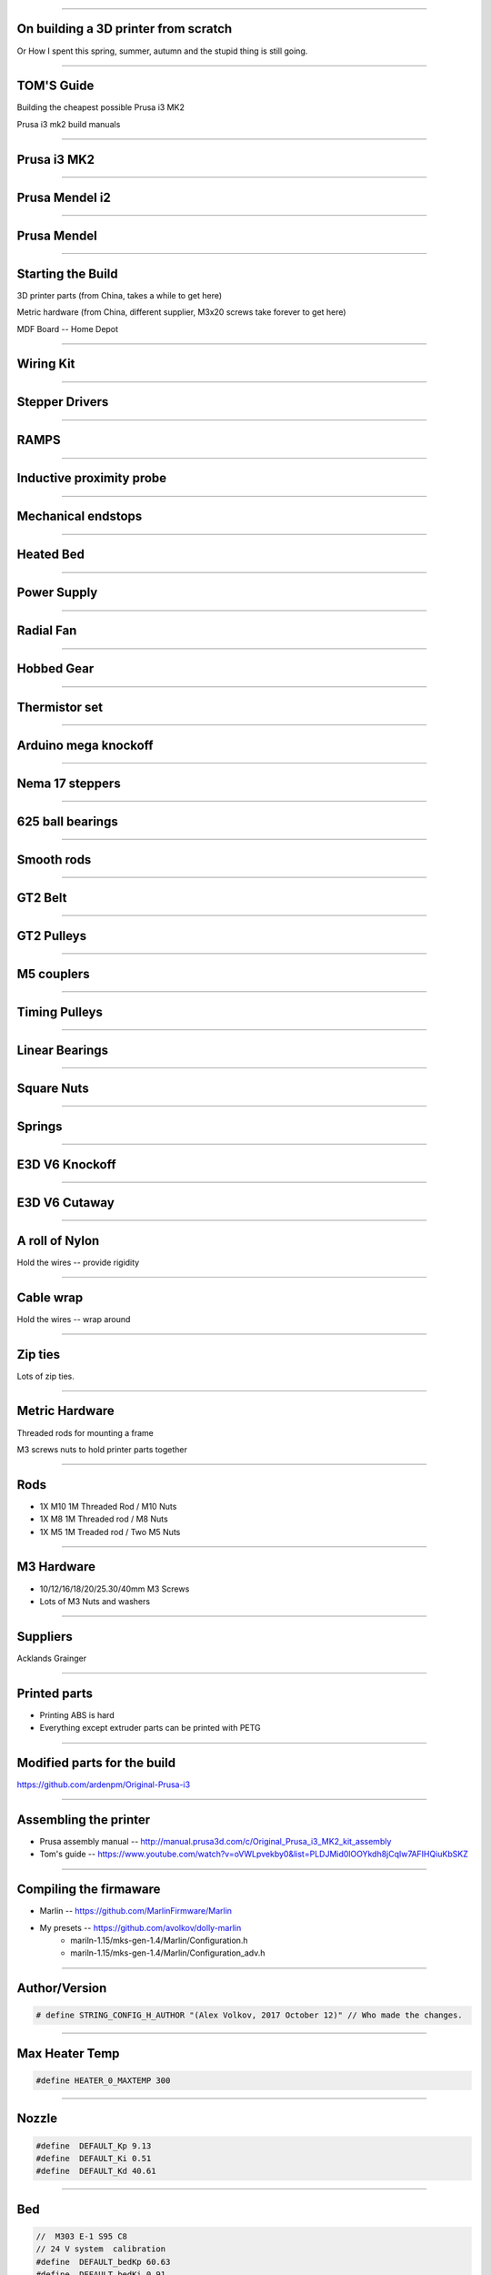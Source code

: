 .. title: On building a 3D printer from scratch

----

On building a 3D printer from scratch
=====================================

Or How I spent this spring, summer, autumn and the stupid thing is still going.


----

TOM'S Guide
===========

Building the cheapest possible Prusa i3 MK2

Prusa i3 mk2 build manuals


----


Prusa i3 MK2
============

.. image:: images/001-prusa-i3-mk2.jpg
    :width: 400px

----

Prusa Mendel i2
===============

.. image:: images/002-prusa-mendel-i2.jpg
    :width: 400px

----


Prusa Mendel
============

.. image:: images/003-prusa-mendel.jpg
    :width: 400px


----

Starting the Build
===================


3D printer parts (from China, takes a while to get here)

Metric hardware (from China, different supplier, M3x20 screws take forever to get here)

MDF Board -- Home Depot


----


Wiring Kit
==========

.. image:: images/parts/001-wiring-kit.jpg


----

Stepper Drivers
===============

.. image:: images/parts/002-stepper-drivers.png


----

RAMPS
=====

.. image:: images/parts/005-ramps.png


----

Inductive proximity probe
=========================

.. image:: images/parts/003-inductive-proximity-probe.png

----

Mechanical endstops
===================

.. image:: images/parts/004-mechanical-endstop.png

----

Heated Bed
==========

.. image:: images/parts/006-heated-bed.png

----

Power Supply
============

.. image:: images/parts/007-power-supply.png

----

Radial Fan
==========

.. image:: images/parts/008-rad-fan.png


----

Hobbed Gear
===========

.. image:: images/parts/009-hobbed-gear.png

----

Thermistor set
==============

.. image:: images/parts/010-thermistor-set.png


----

Arduino mega knockoff
=====================

.. image:: images/parts/011-arduino-mega-knockoff.png

----

Nema 17 steppers
================

.. image:: images/parts/012-nema17hs4401-steppers.png

----

625 ball bearings
=================


.. image:: images/parts/013-625-ball-bearings.png

----

Smooth rods
===========

.. image:: images/parts/014-smooth-rods.png


----


GT2 Belt
========


.. image:: images/parts/015-gt2-cable.png


----


GT2 Pulleys
===========


.. image:: images/parts/016-gt2-pulleys.png


----


M5 couplers
===========

.. image:: images/parts/017-m5-couplers.png

----

Timing Pulleys
==============

.. image:: images/parts/018-timing-pulley.png

----

Linear Bearings
===============

.. image:: images/parts/019-lm8uu-linear-bearings.png


----

Square Nuts
===========

.. image:: images/parts/020-square-nuts.png

----

Springs
=======


.. image:: images/parts/021-1.2mm-5mm-20mm-springs.png

----


E3D V6 Knockoff
===============


.. image:: images/parts/022-e3d-v6.png


----

E3D V6 Cutaway
==============

.. image:: images/parts/023-e3dv6-cutaway.jpg


----

A roll of Nylon
===============

Hold the wires -- provide rigidity


----

Cable wrap
==========

Hold the wires -- wrap around


----

Zip ties
========

Lots of zip ties.


.. image:: images/005-zipties.jpg

----

Metric Hardware
================

Threaded rods for mounting a frame

M3 screws nuts to hold printer parts together

----

Rods
====

* 1X M10 1M Threaded Rod / M10 Nuts
* 1X M8 1M Threaded rod / M8 Nuts
* 1X M5 1M Treaded rod / Two M5 Nuts


----

M3 Hardware
===========
* 10/12/16/18/20/25.30/40mm M3 Screws
* Lots of M3 Nuts and washers


----

Suppliers
=========

Acklands Grainger

-----

Printed parts
=============

* Printing ABS is hard

* Everything except extruder parts can be printed with PETG

-----

Modified parts for the build
============================

https://github.com/ardenpm/Original-Prusa-i3


.. image:: images/008-extruder-cover.png


-----


Assembling the printer
======================

* Prusa assembly manual -- http://manual.prusa3d.com/c/Original_Prusa_i3_MK2_kit_assembly

* Tom's guide -- https://www.youtube.com/watch?v=oVWLpvekby0&list=PLDJMid0lOOYkdh8jCqIw7AFIHQiuKbSKZ

-----


Compiling the firmaware
=======================

* Marlin -- https://github.com/MarlinFirmware/Marlin
* My presets -- https://github.com/avolkov/dolly-marlin
    * mariln-1.15/mks-gen-1.4/Marlin/Configuration.h
    * mariln-1.15/mks-gen-1.4/Marlin/Configuration_adv.h

----

Author/Version
==============

.. code-block:: C

    # define STRING_CONFIG_H_AUTHOR "(Alex Volkov, 2017 October 12)" // Who made the changes.


----

Max Heater Temp
===============

.. code-block:: C

    #define HEATER_0_MAXTEMP 300

----

Nozzle
======


.. code-block:: C

    #define  DEFAULT_Kp 9.13
    #define  DEFAULT_Ki 0.51
    #define  DEFAULT_Kd 40.61


----

Bed
====
.. code-block:: C

    //  M303 E-1 S95 C8
    // 24 V system  calibration
    #define  DEFAULT_bedKp 60.63
    #define  DEFAULT_bedKi 0.91
    #define  DEFAULT_bedKd 1013.15

----


Axis per unit setting
=====================


.. code-block:: C

    /**
     * Default Axis Steps Per Unit (steps/mm)
     * Override with M92
     *                                      X, Y, Z, E0 [, E1[, E2[, E3[, E4]]]]
     */
    #define DEFAULT_AXIS_STEPS_PER_UNIT   { 100, 100, 4000, 143 }


.. image:: images/005-prusa-calculator.png


----

Max feedrate
============

.. code-block:: C

    #define DEFAULT_MAX_FEEDRATE          { 200, 200, 3, 25 }


----



Grid Points
===========


.. code-block:: C

    #define GRID_MAX_POINTS_X 4
    #define GRID_MAX_POINTS_Y GRID_MAX_POINTS_X


----

Probing boundaries
==================


.. code-block:: C

    #define LEFT_PROBE_BED_POSITION 30
    #define RIGHT_PROBE_BED_POSITION 180
    #define FRONT_PROBE_BED_POSITION 10
    #define BACK_PROBE_BED_POSITION 190


----


Minimum outer margin
====================


.. code-block:: C

    #define MIN_PROBE_EDGE 25


----


Probe Offset
============



.. code-block:: C


    #define X_PROBE_OFFSET_FROM_EXTRUDER 19  // X offset: -left  +right  [of the nozzle]
    #define Y_PROBE_OFFSET_FROM_EXTRUDER 10  // Y offset: -front +behind [the nozzle]
    #define Z_PROBE_OFFSET_FROM_EXTRUDER 0   // Z offset: -below +above  [the nozzle]
    // X and Y axis travel speed (mm/m) between probes
    #define XY_PROBE_SPEED 8000
    // Speed for the first approach when double-probing (with PROBE_DOUBLE_TOUCH)
    #define Z_PROBE_SPEED_FAST HOMING_FEEDRATE_Z
    // Speed for the "accurate" probe of each point
    #define Z_PROBE_SPEED_SLOW (Z_PROBE_SPEED_FAST / 2)


----

Compiling and uploading firmware
================================


.. image:: images/010-arduino-mega.png


----

First moves with the printer
============================



.. image:: images/009-pronterface.png


----


Extruder calibration
====================


Filament Settings tab -> Filament -> Extrusion multiplier field

-----


Nozzle height adjustment
========================


* G0X107Y107

* G28Z

------


Brief Gcode Primer
==================

G0 X100 Y100 Z100 E10 -- move extruder to a given point, while extruding 10mm of filament.
G1 X100 Y100 Z100 E10 -- do the same thing faster

G28X -- home X axis
G28Y -- home Y axis
G28Z -- home Z axis.


G29 -- perform mesh bed levelling

-----

Slicing
=======

Slic3r (Prusa edition) -- https://github.com/prusa3d/Slic3r/releases
Cura (Ultimaker)  -- https://ultimaker.com/en/products/cura-software/list
Simplify 3D (horribly proprietary)

Slic3r settings -- https://github.com/prusa3d/Slic3r-settings

----


Initialization startup code
============================

.. code-block::

    # Homing
    G28 X; Home X axis
    G28 Y; Home Y axis
    ;Get the initial value from the center of the bed
    G0X107.5Y107.5 F3000; Move the bed so it's possible to home Z
    G28 Z; Z axis homing must be performed
    G29; mesh bed levelling
    G0X107.5Y107.5Z10; Move nozzle to the center to avoid damaging capton tape in case of Z axis misalignment


----

Shutdown gcode sequence
=======================


.. code-block::

    M104 S0 ; turn off hotend
    M140 S0; turn off heated bed
    G0X0Y210Z160 F2500; Move extruder away from the print & move print forward
    M84     ; disable motors


----

What to print
=============


.. image:: images/011-benchy.png


3D Benchy -- http://www.3dbenchy.com/

Settings:
    * 10% infill
    * 1 layer sides/top/bottom

----

Layers dialog
=============


.. image:: images/006-slic3r-layers.png


----

Infil dialog
============

.. image:: images/007-slic3r-infill.png


----

Octoprint
=========

* I prefer RPI 3
* Camera

----

Octoprint Plugins
=================

Filament manager -- Measure how much filament has been used, to keep track if the spool has enough filament to finish the job
Navbar Temperature plugin -- just convenient
Print history -- success/failure print stats
Print stats
Telegram - communicate with printer using telegram chat client
Slic3r - slice on raspberry pi


----

CAD Software
=============


* OpenSCAD

* TinkerCAD

* OnShape

* Autocad 360

----

Printing with different materials
=================================

See prusa3d/Slic3r-settings for material settings


---

PLA
===

Nozzle: 210C
Bed: 60C
Fan: On at 50%

Most popular material and is the cheapest

Nozzle temperature: 210C

Upsides:
    * can be found at $20 per 1KG spool
    * really easy to print
    * Biodegradable.
    * Possible to have transparent filament

Upsides:

    * Class transition at 60C
    * Doesn't really work with mechanical applications
    * Brittle


----

PETG
====

Almost as easy to print as PLA with much better mechanical properties. A possible replacement for ABS.

Nozzle: 240C
Bed: 90C
Fan: On at 50%

Upsides:
    * Strong
    * Glass transition at 80C
    * Very strong, doesn't break but bents

Downsides:
    * Somewhat more expensive $30 -$35 per spool
    * Not as temperature resistant as ABS
    * Not as easy to print as PLA
    * Needs faster retract settings
    * Some stringing during printing


----

ABS
===

Really good material to work with, if you can print it in the first place.

Nozzle: 240C
Bed: 100C
Fan: Either off or at 10% depending on material

Upsides:

    * Strong
    * Glass transition at 105C
    * a 1kg spool can be found for $20 - $25
    * Easy to drill
    * Easy to cut
    * Dissolvable in acetone

Downsides
    * Hard to Print
    * First layer adhesion issues (needs a good printer with straight smooth rods)
    * Edge curling during print
    * Layer bonding issues (heated chamber is highly recommended)
    * Slower Print speeds


----


Printing Issues
===============

* ABS is kind of a pain

* My printer is less reliable and more finicky than its originator.


----

* Have a printing issue I don't know how to fix, replaced:
    * Parts of the nozzle
    * Motor mounts for Z axis
    * Y axis belt holder
    * Hardware holding heated bed.

----

* Going to replace:
    * Smooth rods
    * Hotend
    * Try different extruder motor

* Zipties on Y Axis are getting loose all the time

----

 * Sometimes everything works properly, other times I can't get printer to print anything in ABS -- Reliability.

 * Bed leveling issues.